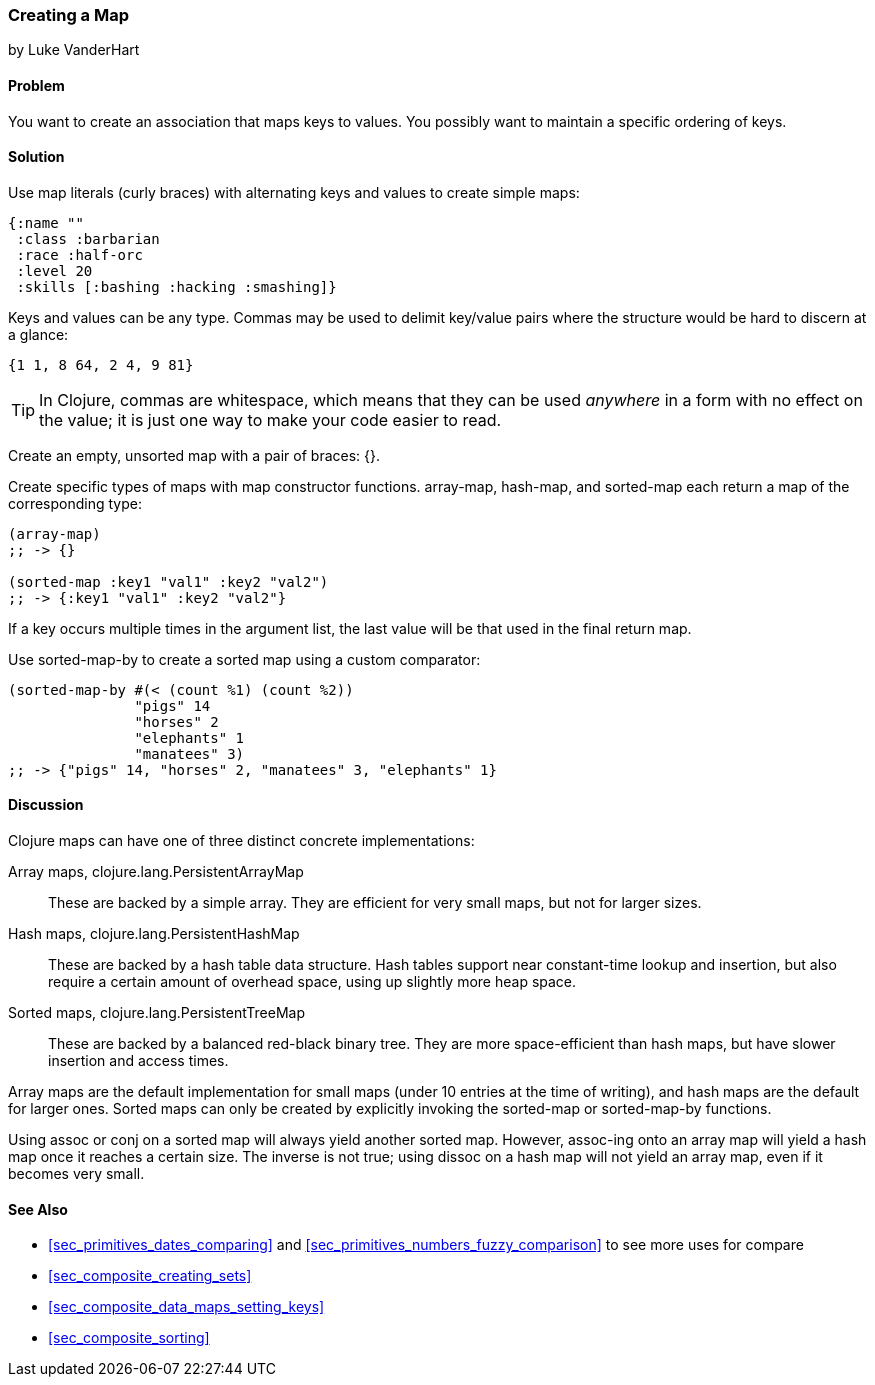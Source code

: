 === Creating a Map
[role="byline"]
by Luke VanderHart

==== Problem

You want to create an association that maps keys to values. You
possibly want to maintain a specific ordering of keys.((("composite data", "maps", id="ix_CDmap", range="startofrange")))(((maps, creating)))((("{ } (curly braces)")))(((maps, literals)))(((values, mapping keys to)))(((keys, maintaining order of)))

==== Solution

Use map literals (curly braces) with alternating keys and values to
create simple maps:

[source,clojure]
----
{:name ""
 :class :barbarian
 :race :half-orc
 :level 20
 :skills [:bashing :hacking :smashing]}
----

Keys and values can be any type. Commas may be used to delimit
key/value pairs where the structure would be hard to discern at a
glance:

[source,clojure]
----
{1 1, 8 64, 2 4, 9 81}
----

TIP: In Clojure, commas are whitespace, which means that they can be
used _anywhere_ in a form with no effect on the value; it is just one
way to make your code easier to read.(((whitespace, commas as)))((("commas, as whitespace")))

Create an empty, unsorted map with a pair of braces: +{}+.

Create specific types of maps with map constructor(((maps, map constructor functions)))(((functions, array-map)))(((functions, hash-map)))(((functions, sorted-map)))
functions. +array-map+, +hash-map+, and +sorted-map+ each return a map
of the corresponding type:

[source,clojure]
----
(array-map)
;; -> {}

(sorted-map :key1 "val1" :key2 "val2")
;; -> {:key1 "val1" :key2 "val2"}
----

If a key occurs multiple times in the argument list, the last value
will be that used in the final return map.(((maps, creating sorted)))

Use +sorted-map-by+ to create a sorted map using a custom comparator:

[source,clojure]
----
(sorted-map-by #(< (count %1) (count %2))
               "pigs" 14
               "horses" 2
               "elephants" 1
               "manatees" 3)
;; -> {"pigs" 14, "horses" 2, "manatees" 3, "elephants" 1}
----

==== Discussion

Clojure maps can have one of three distinct concrete implementations:

Array maps, +clojure.lang.PersistentArrayMap+::
These are backed by a simple array. They are efficient for very small maps, but not for larger sizes.(((arrays, array maps)))((("Clojure", "clojure.lang.PersistentArrayMap")))

Hash maps, +clojure.lang.PersistentHashMap+::
These are backed by a hash table data structure. Hash tables support near constant-time lookup and insertion, but also require a certain amount of overhead space, using up slightly more heap space.((("Clojure", "clojure.lang.PersistentHashMap")))(((hash maps)))

Sorted maps, +clojure.lang.PersistentTreeMap+::
These are backed by a balanced red-black binary tree. They are more space-efficient than hash maps, but have slower insertion and access times.((("Clojure", "clojure.lang.PersistentTreeMap")))(((sorted maps)))

Array maps are the default implementation for small maps (under 10
entries at the time of writing), and hash maps are the default for
larger ones. Sorted maps can only be created by explicitly invoking
the +sorted-map+ or +sorted-map-by+ functions.(((functions, sorted-map)))(((functions, sorted-map-by)))

Using +assoc+ or +conj+ on a sorted map will always yield another
sorted map. However, +assoc+-ing onto an array map will yield a hash
map once it reaches a certain size. The inverse is not true; using
+dissoc+ on a hash map will not yield an array map, even if it becomes
very small.(((functions, assoc)))(((functions, conj)))(((functions, dissoc)))

==== See Also

* <<sec_primitives_dates_comparing>> and <<sec_primitives_numbers_fuzzy_comparison>> to see more uses for +compare+
* <<sec_composite_creating_sets>>
* <<sec_composite_data_maps_setting_keys>>
* <<sec_composite_sorting>>

++++
<?hard-pagebreak?>
++++
